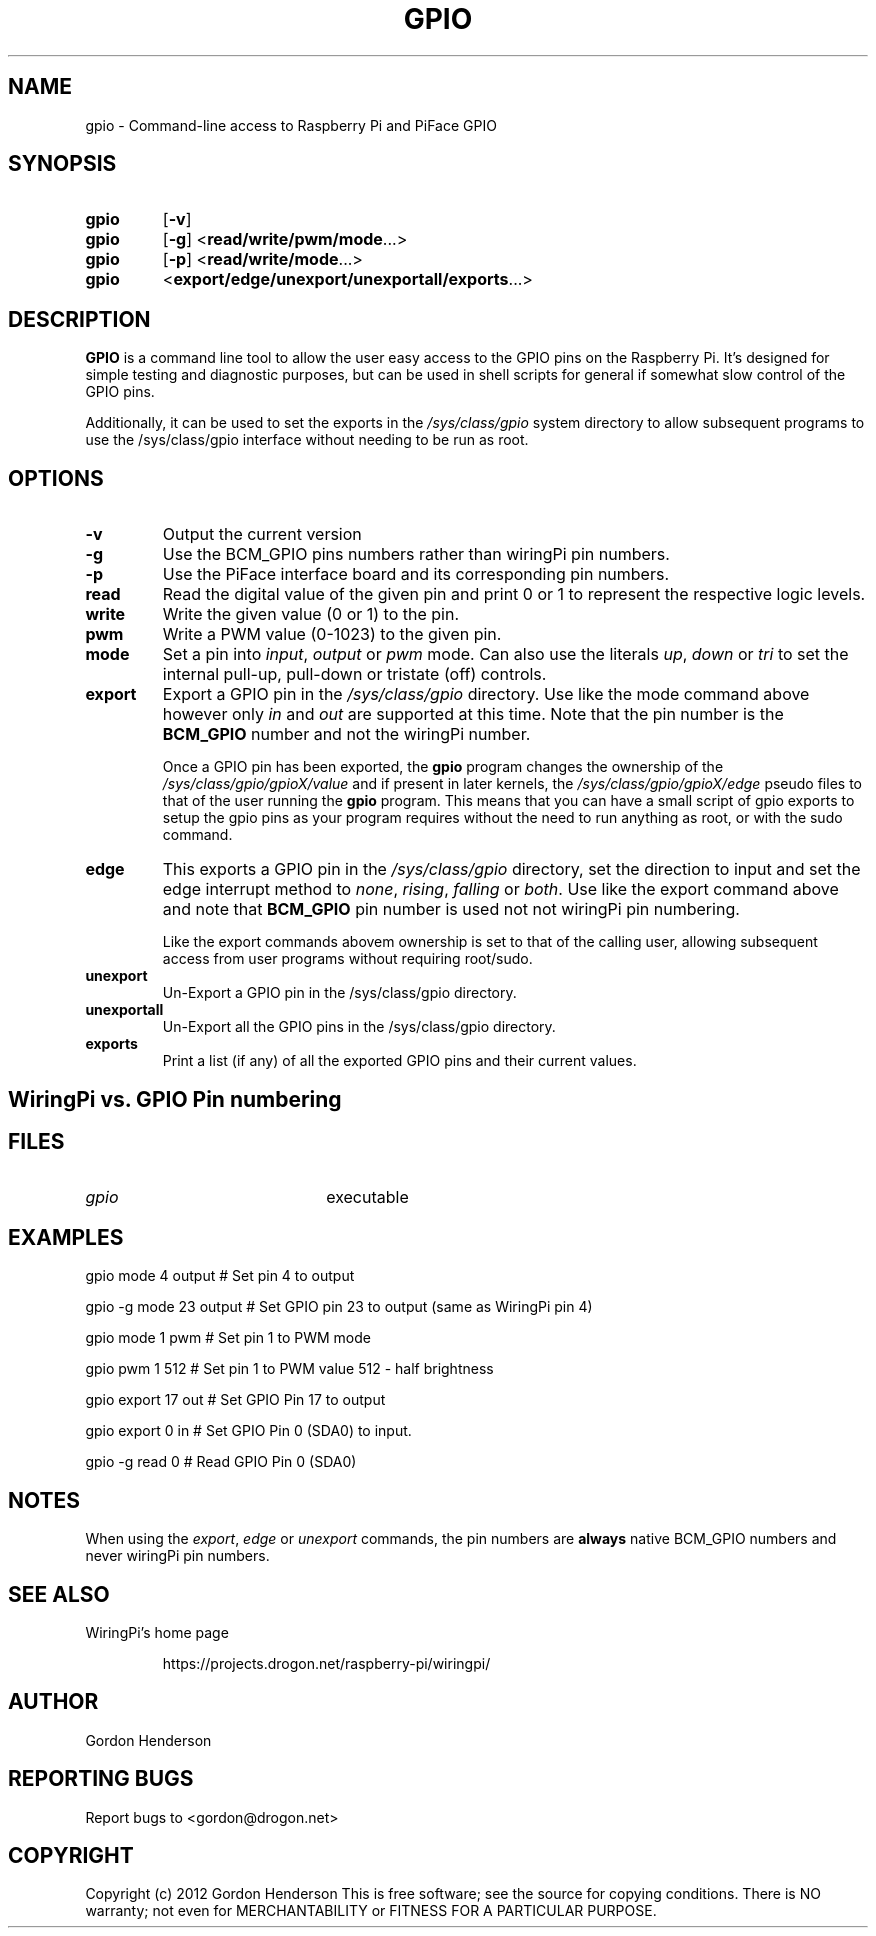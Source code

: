 .TH "GPIO" "14 June 2012" "Command-Line access to Raspberry Pi and PiFace GPIO"

.SH NAME
gpio \- Command-line access to Raspberry Pi and PiFace GPIO

.SH SYNOPSIS
.TP
.B gpio
.RB [ \-v ]
.TP
.B gpio
.RB [ \-g ]
.RB < read/write/pwm/mode ...>
.TP
.B gpio
.RB [ \-p ]
.RB < read/write/mode ...>
.TP
.B gpio
.RB < export/edge/unexport/unexportall/exports ...>

.SH DESCRIPTION

.B GPIO
is a command line tool to allow the user easy access to the GPIO pins
on the Raspberry Pi. It's designed for simple testing and diagnostic
purposes, but can be used in shell scripts for general if somewhat slow
control of the GPIO pins.

Additionally, it can be used to set the exports in the \fI/sys/class/gpio\fR
system directory to allow subsequent programs to use the \fR/sys/class/gpio\fR
interface without needing to be run as root.

.SH OPTIONS

.TP
.B \-v
Output the current version

.TP
.B \-g
Use the BCM_GPIO pins numbers rather than wiringPi pin numbers.

.TP
.B \-p
Use the PiFace interface board and its corresponding pin numbers.

.TP
.B read
Read the digital value of the given pin and print 0 or 1 to represent the
respective logic levels.

.TP
.B write
Write the given value (0 or 1) to the pin.

.TP
.B pwm
Write a PWM value (0-1023) to the given pin.

.TP
.B mode
Set a pin into \fIinput\fR, \fIoutput\fR or \fIpwm\fR mode. Can also
use the literals \fIup\fR, \fIdown\fR or \fItri\fR to set the internal
pull-up, pull-down or tristate (off) controls.

.TP
.B export
Export a GPIO pin in the \fI/sys/class/gpio\fR directory. Use like the
mode command above however only \fIin\fR and \fIout\fR are supported at
this time. Note that the pin number is the \fBBCM_GPIO\fR number and
not the wiringPi number.

Once a GPIO pin has been exported, the \fBgpio\fR program changes the
ownership of the \fI/sys/class/gpio/gpioX/value\fR and if present in
later kernels, the \fI/sys/class/gpio/gpioX/edge\fR pseudo files to
that of the user running the \fBgpio\fR program. This means that you
can have a small script of gpio exports to setup the gpio pins as your
program requires without the need to run anything as root, or with the
sudo command.

.TP
.B edge
This exports a GPIO pin in the \fI/sys/class/gpio\fR directory, set
the direction to input and set the edge interrupt method to \fInone\fR,
\fIrising\fR, \fIfalling\fR or \fIboth\fR.  Use like the export command
above and note that \fBBCM_GPIO\fR pin number is used not not wiringPi pin
numbering.

Like the export commands abovem ownership is set to that of the 
calling user, allowing subsequent access from user programs without
requiring root/sudo.

.TP
.B unexport
Un-Export a GPIO pin in the /sys/class/gpio directory.

.TP
.B unexportall
Un-Export all the GPIO pins in the /sys/class/gpio directory.

.TP
.B exports
Print a list (if any) of all the exported GPIO pins and their current values.

.SH "WiringPi vs. GPIO Pin numbering"

.PP
.TS
r r l.
WiringPi	GPIO	Function
_
0	17
1	18	(PWM)
2	21
3	22
4	23
5	24
6	25
7	4
8	0	SDA0
9	1	SCL0
10	8	SPI CE0
11	7	SPI CE1
12	10	SPI MOSI
13	9	SPI MISO
14	11	SPI SCLK
15	14	TxD
16	15	RxD
.TE

.SH FILES

.TP 2.2i
.I gpio
executable

.SH EXAMPLES
.TP 2.2i
gpio mode 4 output # Set pin 4 to output
.PP
gpio -g mode 23 output # Set GPIO pin 23 to output (same as WiringPi pin 4)
.PP
gpio mode 1 pwm # Set pin 1 to PWM mode
.PP
gpio pwm 1 512 # Set pin 1 to PWM value 512 - half brightness
.PP
gpio export 17 out # Set GPIO Pin 17 to output
.PP
gpio export 0 in # Set GPIO Pin 0 (SDA0) to input.
.PP
gpio -g read 0 # Read GPIO Pin 0 (SDA0)

.SH "NOTES"

When using the \fIexport\fR, \fIedge\fR or \fIunexport\fR commands, the
pin numbers are \fBalways\fR native BCM_GPIO numbers and never wiringPi
pin numbers.

.SH "SEE ALSO"

.LP
WiringPi's home page
.IP
https://projects.drogon.net/raspberry-pi/wiringpi/

.SH AUTHOR

Gordon Henderson

.SH "REPORTING BUGS"

Report bugs to <gordon@drogon.net>

.SH COPYRIGHT

Copyright (c) 2012 Gordon Henderson
This is free software; see the source for copying conditions. There is NO
warranty; not even for MERCHANTABILITY or FITNESS FOR A PARTICULAR PURPOSE.
